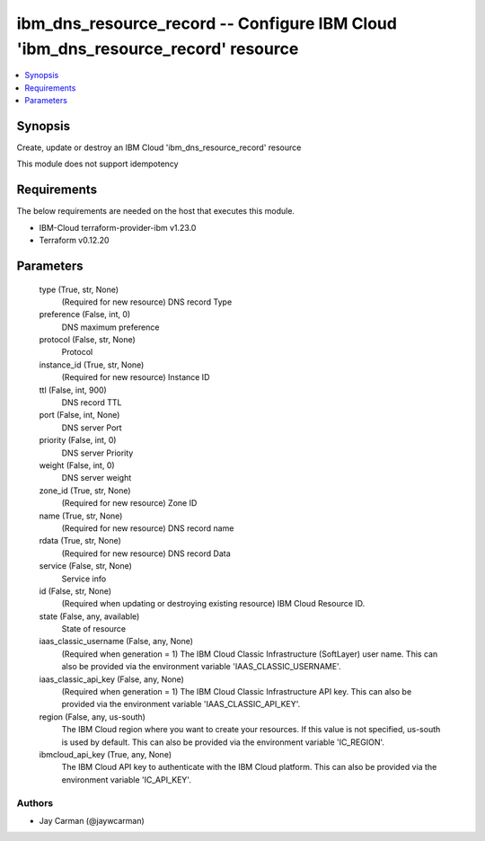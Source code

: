 
ibm_dns_resource_record -- Configure IBM Cloud 'ibm_dns_resource_record' resource
=================================================================================

.. contents::
   :local:
   :depth: 1


Synopsis
--------

Create, update or destroy an IBM Cloud 'ibm_dns_resource_record' resource

This module does not support idempotency



Requirements
------------
The below requirements are needed on the host that executes this module.

- IBM-Cloud terraform-provider-ibm v1.23.0
- Terraform v0.12.20



Parameters
----------

  type (True, str, None)
    (Required for new resource) DNS record Type


  preference (False, int, 0)
    DNS maximum preference


  protocol (False, str, None)
    Protocol


  instance_id (True, str, None)
    (Required for new resource) Instance ID


  ttl (False, int, 900)
    DNS record TTL


  port (False, int, None)
    DNS server Port


  priority (False, int, 0)
    DNS server Priority


  weight (False, int, 0)
    DNS server weight


  zone_id (True, str, None)
    (Required for new resource) Zone ID


  name (True, str, None)
    (Required for new resource) DNS record name


  rdata (True, str, None)
    (Required for new resource) DNS record Data


  service (False, str, None)
    Service info


  id (False, str, None)
    (Required when updating or destroying existing resource) IBM Cloud Resource ID.


  state (False, any, available)
    State of resource


  iaas_classic_username (False, any, None)
    (Required when generation = 1) The IBM Cloud Classic Infrastructure (SoftLayer) user name. This can also be provided via the environment variable 'IAAS_CLASSIC_USERNAME'.


  iaas_classic_api_key (False, any, None)
    (Required when generation = 1) The IBM Cloud Classic Infrastructure API key. This can also be provided via the environment variable 'IAAS_CLASSIC_API_KEY'.


  region (False, any, us-south)
    The IBM Cloud region where you want to create your resources. If this value is not specified, us-south is used by default. This can also be provided via the environment variable 'IC_REGION'.


  ibmcloud_api_key (True, any, None)
    The IBM Cloud API key to authenticate with the IBM Cloud platform. This can also be provided via the environment variable 'IC_API_KEY'.













Authors
~~~~~~~

- Jay Carman (@jaywcarman)

